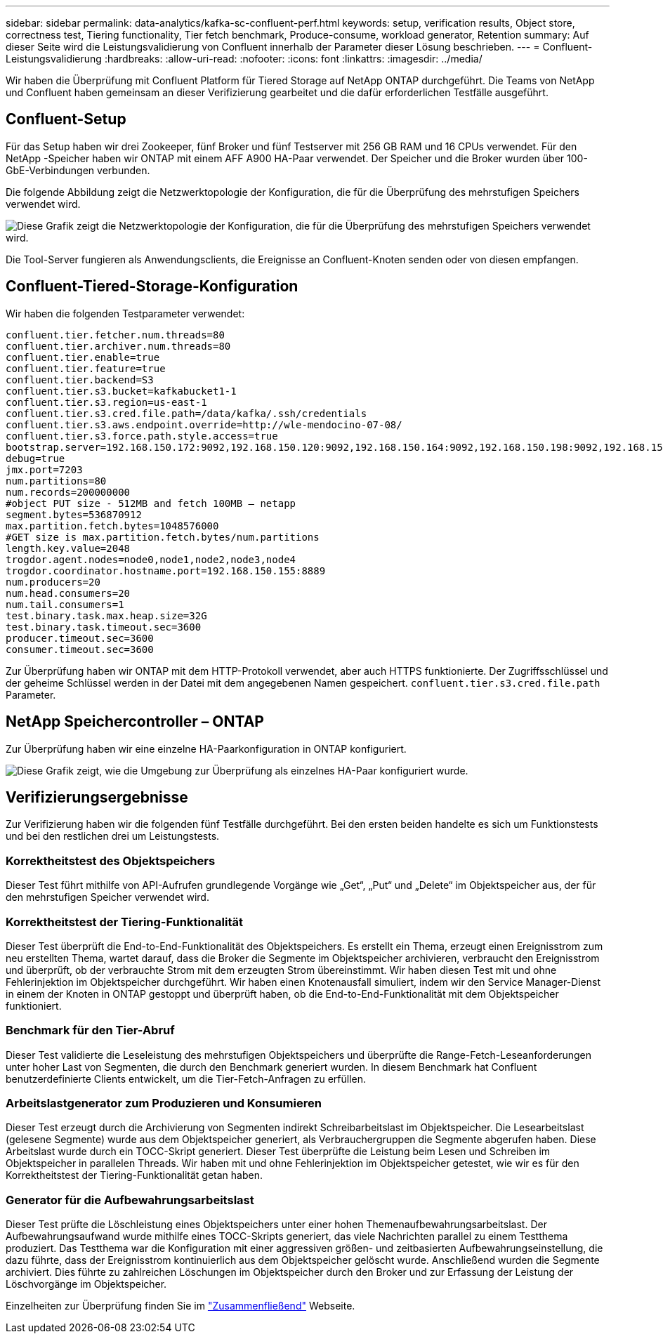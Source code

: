 ---
sidebar: sidebar 
permalink: data-analytics/kafka-sc-confluent-perf.html 
keywords: setup, verification results, Object store, correctness test, Tiering functionality, Tier fetch benchmark, Produce-consume, workload generator, Retention 
summary: Auf dieser Seite wird die Leistungsvalidierung von Confluent innerhalb der Parameter dieser Lösung beschrieben. 
---
= Confluent-Leistungsvalidierung
:hardbreaks:
:allow-uri-read: 
:nofooter: 
:icons: font
:linkattrs: 
:imagesdir: ../media/


[role="lead"]
Wir haben die Überprüfung mit Confluent Platform für Tiered Storage auf NetApp ONTAP durchgeführt.  Die Teams von NetApp und Confluent haben gemeinsam an dieser Verifizierung gearbeitet und die dafür erforderlichen Testfälle ausgeführt.



== Confluent-Setup

Für das Setup haben wir drei Zookeeper, fünf Broker und fünf Testserver mit 256 GB RAM und 16 CPUs verwendet.  Für den NetApp -Speicher haben wir ONTAP mit einem AFF A900 HA-Paar verwendet.  Der Speicher und die Broker wurden über 100-GbE-Verbindungen verbunden.

Die folgende Abbildung zeigt die Netzwerktopologie der Konfiguration, die für die Überprüfung des mehrstufigen Speichers verwendet wird.

image:kafka-sc-007.png["Diese Grafik zeigt die Netzwerktopologie der Konfiguration, die für die Überprüfung des mehrstufigen Speichers verwendet wird."]

Die Tool-Server fungieren als Anwendungsclients, die Ereignisse an Confluent-Knoten senden oder von diesen empfangen.



== Confluent-Tiered-Storage-Konfiguration

Wir haben die folgenden Testparameter verwendet:

....
confluent.tier.fetcher.num.threads=80
confluent.tier.archiver.num.threads=80
confluent.tier.enable=true
confluent.tier.feature=true
confluent.tier.backend=S3
confluent.tier.s3.bucket=kafkabucket1-1
confluent.tier.s3.region=us-east-1
confluent.tier.s3.cred.file.path=/data/kafka/.ssh/credentials
confluent.tier.s3.aws.endpoint.override=http://wle-mendocino-07-08/
confluent.tier.s3.force.path.style.access=true
bootstrap.server=192.168.150.172:9092,192.168.150.120:9092,192.168.150.164:9092,192.168.150.198:9092,192.168.150.109:9092,192.168.150.165:9092,192.168.150.119:9092,192.168.150.133:9092
debug=true
jmx.port=7203
num.partitions=80
num.records=200000000
#object PUT size - 512MB and fetch 100MB – netapp
segment.bytes=536870912
max.partition.fetch.bytes=1048576000
#GET size is max.partition.fetch.bytes/num.partitions
length.key.value=2048
trogdor.agent.nodes=node0,node1,node2,node3,node4
trogdor.coordinator.hostname.port=192.168.150.155:8889
num.producers=20
num.head.consumers=20
num.tail.consumers=1
test.binary.task.max.heap.size=32G
test.binary.task.timeout.sec=3600
producer.timeout.sec=3600
consumer.timeout.sec=3600
....
Zur Überprüfung haben wir ONTAP mit dem HTTP-Protokoll verwendet, aber auch HTTPS funktionierte.  Der Zugriffsschlüssel und der geheime Schlüssel werden in der Datei mit dem angegebenen Namen gespeichert. `confluent.tier.s3.cred.file.path` Parameter.



== NetApp Speichercontroller – ONTAP

Zur Überprüfung haben wir eine einzelne HA-Paarkonfiguration in ONTAP konfiguriert.

image:kafka-sc-008.png["Diese Grafik zeigt, wie die Umgebung zur Überprüfung als einzelnes HA-Paar konfiguriert wurde."]



== Verifizierungsergebnisse

Zur Verifizierung haben wir die folgenden fünf Testfälle durchgeführt.  Bei den ersten beiden handelte es sich um Funktionstests und bei den restlichen drei um Leistungstests.



=== Korrektheitstest des Objektspeichers

Dieser Test führt mithilfe von API-Aufrufen grundlegende Vorgänge wie „Get“, „Put“ und „Delete“ im Objektspeicher aus, der für den mehrstufigen Speicher verwendet wird.



=== Korrektheitstest der Tiering-Funktionalität

Dieser Test überprüft die End-to-End-Funktionalität des Objektspeichers.  Es erstellt ein Thema, erzeugt einen Ereignisstrom zum neu erstellten Thema, wartet darauf, dass die Broker die Segmente im Objektspeicher archivieren, verbraucht den Ereignisstrom und überprüft, ob der verbrauchte Strom mit dem erzeugten Strom übereinstimmt.  Wir haben diesen Test mit und ohne Fehlerinjektion im Objektspeicher durchgeführt.  Wir haben einen Knotenausfall simuliert, indem wir den Service Manager-Dienst in einem der Knoten in ONTAP gestoppt und überprüft haben, ob die End-to-End-Funktionalität mit dem Objektspeicher funktioniert.



=== Benchmark für den Tier-Abruf

Dieser Test validierte die Leseleistung des mehrstufigen Objektspeichers und überprüfte die Range-Fetch-Leseanforderungen unter hoher Last von Segmenten, die durch den Benchmark generiert wurden.  In diesem Benchmark hat Confluent benutzerdefinierte Clients entwickelt, um die Tier-Fetch-Anfragen zu erfüllen.



=== Arbeitslastgenerator zum Produzieren und Konsumieren

Dieser Test erzeugt durch die Archivierung von Segmenten indirekt Schreibarbeitslast im Objektspeicher.  Die Lesearbeitslast (gelesene Segmente) wurde aus dem Objektspeicher generiert, als Verbrauchergruppen die Segmente abgerufen haben.  Diese Arbeitslast wurde durch ein TOCC-Skript generiert.  Dieser Test überprüfte die Leistung beim Lesen und Schreiben im Objektspeicher in parallelen Threads.  Wir haben mit und ohne Fehlerinjektion im Objektspeicher getestet, wie wir es für den Korrektheitstest der Tiering-Funktionalität getan haben.



=== Generator für die Aufbewahrungsarbeitslast

Dieser Test prüfte die Löschleistung eines Objektspeichers unter einer hohen Themenaufbewahrungsarbeitslast.  Der Aufbewahrungsaufwand wurde mithilfe eines TOCC-Skripts generiert, das viele Nachrichten parallel zu einem Testthema produziert.  Das Testthema war die Konfiguration mit einer aggressiven größen- und zeitbasierten Aufbewahrungseinstellung, die dazu führte, dass der Ereignisstrom kontinuierlich aus dem Objektspeicher gelöscht wurde.  Anschließend wurden die Segmente archiviert.  Dies führte zu zahlreichen Löschungen im Objektspeicher durch den Broker und zur Erfassung der Leistung der Löschvorgänge im Objektspeicher.

Einzelheiten zur Überprüfung finden Sie im https://docs.confluent.io/platform/current/kafka/tiered-storage.html["Zusammenfließend"^] Webseite.

